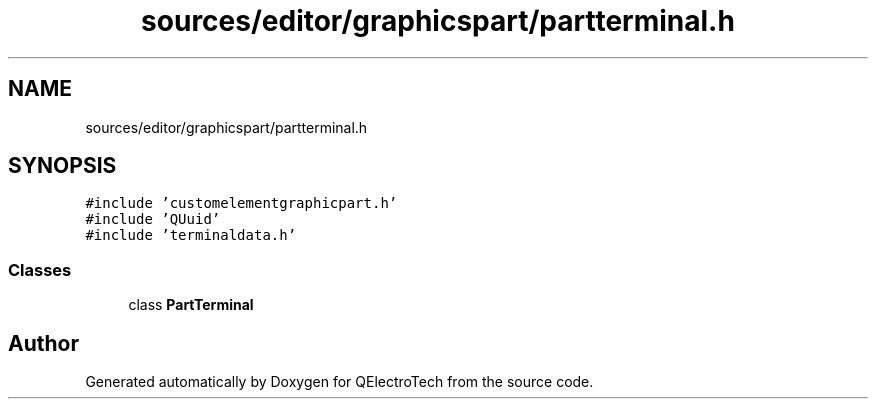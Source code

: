 .TH "sources/editor/graphicspart/partterminal.h" 3 "Thu Aug 27 2020" "Version 0.8-dev" "QElectroTech" \" -*- nroff -*-
.ad l
.nh
.SH NAME
sources/editor/graphicspart/partterminal.h
.SH SYNOPSIS
.br
.PP
\fC#include 'customelementgraphicpart\&.h'\fP
.br
\fC#include 'QUuid'\fP
.br
\fC#include 'terminaldata\&.h'\fP
.br

.SS "Classes"

.in +1c
.ti -1c
.RI "class \fBPartTerminal\fP"
.br
.in -1c
.SH "Author"
.PP 
Generated automatically by Doxygen for QElectroTech from the source code\&.
